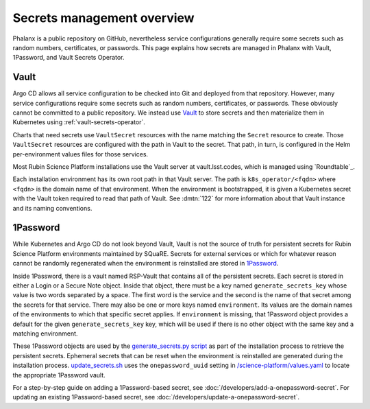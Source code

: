 .. _secrets:

###########################
Secrets management overview
###########################

Phalanx is a public repository on GitHub, nevertheless service configurations generally require some secrets such as random numbers, certificates, or passwords.
This page explains how secrets are managed in Phalanx with Vault, 1Password, and Vault Secrets Operator.

Vault
=====

Argo CD allows all service configuration to be checked into Git and deployed from that repository.
However, many service configurations require some secrets such as random numbers, certificates, or passwords.
These obviously cannot be committed to a public repository.
We instead use `Vault`_ to store secrets and then materialize them in Kubernetes using :ref:`vault-secrets-operator`.

.. _Vault: https://www.vaultproject.io/

Charts that need secrets use ``VaultSecret`` resources with the name matching the ``Secret`` resource to create.
Those ``VaultSecret`` resources are configured with the path in Vault to the secret.
That path, in turn, is configured in the Helm per-environment values files for those services.

Most Rubin Science Platform installations use the Vault server at vault.lsst.codes, which is managed using `Roundtable`_.

Each installation environment has its own root path in that Vault server.
The path is ``k8s_operator/<fqdn>`` where ``<fqdn>`` is the domain name of that environment.
When the environment is bootstrapped, it is given a Kubernetes secret with the Vault token required to read that path of Vault.
See :dmtn:`122` for more information about that Vault instance and its naming conventions.

1Password
=========

While Kubernetes and Argo CD do not look beyond Vault, Vault is not the source of truth for persistent secrets for Rubin Science Platform environments maintained by SQuaRE.
Secrets for external services or which for whatever reason cannot be randomly regenerated when the environment is reinstalled are stored in `1Password`_.

Inside 1Password, there is a vault named RSP-Vault that contains all of the persistent secrets.
Each secret is stored in either a Login or a Secure Note object.
Inside that object, there must be a key named ``generate_secrets_key`` whose value is two words separated by a space.
The first word is the service and the second is the name of that secret among the secrets for that service.
There may also be one or more keys named ``environment``.
Its values are the domain names of the environments to which that specific secret applies.
If ``environment`` is missing, that 1Password object provides a default for the given ``generate_secrets_key`` key, which will be used if there is no other object with the same key and a matching environment.

These 1Password objects are used by the `generate_secrets.py script <https://github.com/lsst-sqre/phalanx/blob/master/installer/generate_secrets.py>`__ as part of the installation process to retrieve the persistent secrets.
Ephemeral secrets that can be reset when the environment is reinstalled are generated during the installation process.
`update_secrets.sh <https://github.com/lsst-sqre/phalanx/blob/master/installer/update_secrets.sh>`__ uses the ``onepassword_uuid`` setting in `/science-platform/values.yaml <https://github.com/lsst-sqre/phalanx/blob/master/science-platform/values.yaml>`__ to locate the appropriate 1Password vault.

For a step-by-step guide on adding a 1Password-based secret, see :doc:`/developers/add-a-onepassword-secret`.
For updating an existing 1Password-based secret, see :doc:`/developers/update-a-onepassword-secret`.
